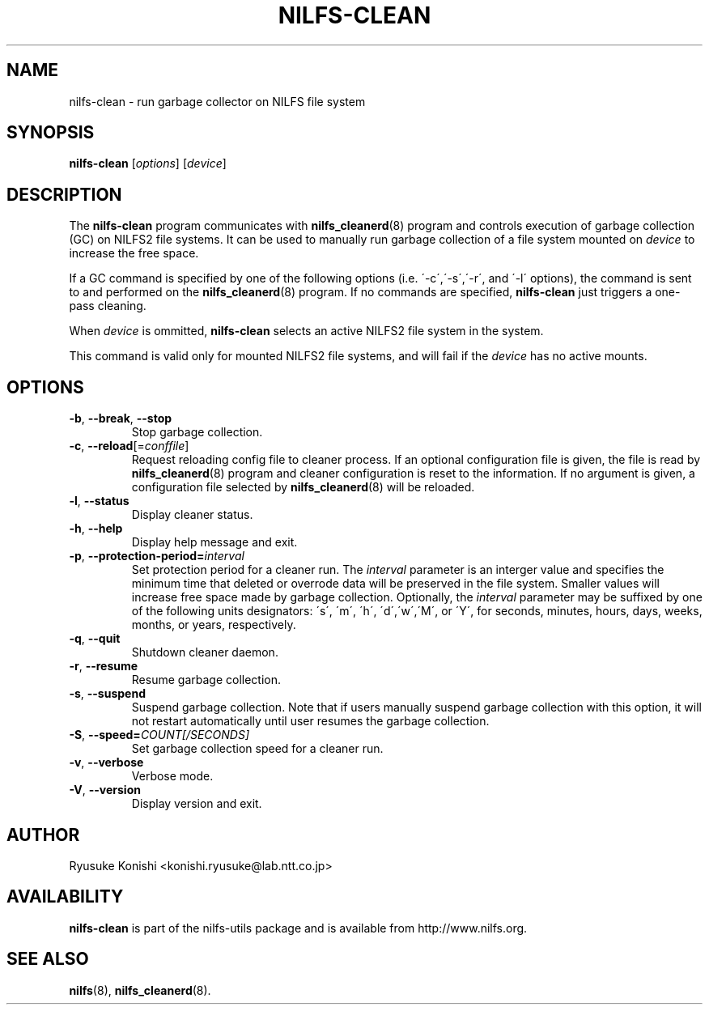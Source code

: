 .\"  Copyright (C) 2011 Nippon Telegraph and Telephone Corporation.
.\"  Written by Ryusuke Konishi <konishi.ryusuke@lab.ntt.co.jp>
.\"
.TH NILFS-CLEAN 8 "May 2011" "nilfs-utils version 2.1"
.SH NAME
nilfs-clean \- run garbage collector on NILFS file system
.SH SYNOPSIS
.B nilfs-clean
[\fIoptions\fP] [\fIdevice\fP]
.SH DESCRIPTION
The \fBnilfs-clean\fP program communicates with
\fBnilfs_cleanerd\fP(8) program and controls execution of garbage
collection (GC) on NILFS2 file systems.  It can be used to manually
run garbage collection of a file system mounted on \fIdevice\fP to
increase the free space.
.PP
If a GC command is specified by one of the following options
(i.e. \'\-c\',\'\-s\',\'\-r\', and \'\-l\' options), the command is
sent to and performed on the \fBnilfs_cleanerd\fP(8) program.  If no
commands are specified, \fBnilfs-clean\fP just triggers a one-pass
cleaning.
.PP
When \fIdevice\fP is ommitted, \fBnilfs-clean\fP selects an active
NILFS2 file system in the system.
.PP
This command is valid only for mounted NILFS2 file systems, and
will fail if the \fIdevice\fP has no active mounts.
.SH OPTIONS
.TP
\fB\-b\fR, \fB\-\-break\fR, \fB\-\-stop\fR
Stop garbage collection.
.TP
\fB\-c\fR, \fB\-\-reload\fR[=\fIconffile\fR]
Request reloading config file to cleaner process.  If an optional
configuration file is given, the file is read by
\fBnilfs_cleanerd\fP(8) program and cleaner configuration is reset to
the information.  If no argument is given, a configuration file
selected by \fBnilfs_cleanerd\fP(8) will be reloaded.
.TP
\fB\-l\fR, \fB\-\-status\fR
Display cleaner status.
.TP
\fB\-h\fR, \fB\-\-help\fR
Display help message and exit.
.TP
\fB\-p\fR, \fB\-\-protection-period=\fIinterval\fR
Set protection period for a cleaner run.  The \fIinterval\fR parameter
is an interger value and specifies the minimum time that deleted or
overrode data will be preserved in the file system.  Smaller values will
increase free space made by garbage collection.  Optionally, the
\fIinterval\fP parameter may be suffixed by one of the following
units designators: \'s\', \'m\', \'h\', \'d\',\'w\',\'M\', or \'Y\',
for seconds, minutes, hours, days, weeks, months, or years,
respectively.
.TP
\fB\-q\fR, \fB\-\-quit\fR
Shutdown cleaner daemon.
.TP
\fB\-r\fR, \fB\-\-resume\fR
Resume garbage collection.
.TP
\fB\-s\fR, \fB\-\-suspend\fR
Suspend garbage collection.  Note that if users manually suspend
garbage collection with this option, it will not restart automatically
until user resumes the garbage collection.
.TP
\fB\-S\fR, \fB\-\-speed=\fICOUNT[/SECONDS]\fR
Set garbage collection speed for a cleaner run.
.TP
\fB\-v\fR, \fB\-\-verbose\fR
Verbose mode.
.TP
\fB\-V\fR, \fB\-\-version\fR
Display version and exit.
.SH AUTHOR
Ryusuke Konishi <konishi.ryusuke@lab.ntt.co.jp>
.SH AVAILABILITY
.B nilfs-clean
is part of the nilfs-utils package and is available from
http://www.nilfs.org.
.SH SEE ALSO
.BR nilfs (8),
.BR nilfs_cleanerd (8).
